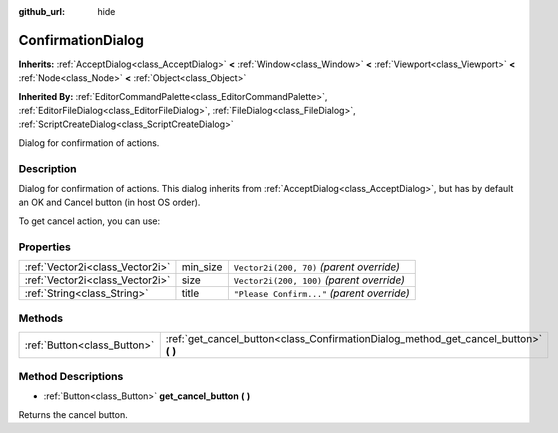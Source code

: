 :github_url: hide

.. Generated automatically by doc/tools/makerst.py in Godot's source tree.
.. DO NOT EDIT THIS FILE, but the ConfirmationDialog.xml source instead.
.. The source is found in doc/classes or modules/<name>/doc_classes.

.. _class_ConfirmationDialog:

ConfirmationDialog
==================

**Inherits:** :ref:`AcceptDialog<class_AcceptDialog>` **<** :ref:`Window<class_Window>` **<** :ref:`Viewport<class_Viewport>` **<** :ref:`Node<class_Node>` **<** :ref:`Object<class_Object>`

**Inherited By:** :ref:`EditorCommandPalette<class_EditorCommandPalette>`, :ref:`EditorFileDialog<class_EditorFileDialog>`, :ref:`FileDialog<class_FileDialog>`, :ref:`ScriptCreateDialog<class_ScriptCreateDialog>`

Dialog for confirmation of actions.

Description
-----------

Dialog for confirmation of actions. This dialog inherits from :ref:`AcceptDialog<class_AcceptDialog>`, but has by default an OK and Cancel button (in host OS order).

To get cancel action, you can use:


.. tabs::

 .. code-tab:: gdscript

    get_cancel().connect("pressed", self, "cancelled")

 .. code-tab:: csharp

    GetCancel().Connect("pressed", this, nameof(Cancelled));



Properties
----------

+---------------------------------+----------+---------------------------------------------+
| :ref:`Vector2i<class_Vector2i>` | min_size | ``Vector2i(200, 70)`` *(parent override)*   |
+---------------------------------+----------+---------------------------------------------+
| :ref:`Vector2i<class_Vector2i>` | size     | ``Vector2i(200, 100)`` *(parent override)*  |
+---------------------------------+----------+---------------------------------------------+
| :ref:`String<class_String>`     | title    | ``"Please Confirm..."`` *(parent override)* |
+---------------------------------+----------+---------------------------------------------+

Methods
-------

+-----------------------------+-----------------------------------------------------------------------------------------+
| :ref:`Button<class_Button>` | :ref:`get_cancel_button<class_ConfirmationDialog_method_get_cancel_button>` **(** **)** |
+-----------------------------+-----------------------------------------------------------------------------------------+

Method Descriptions
-------------------

.. _class_ConfirmationDialog_method_get_cancel_button:

- :ref:`Button<class_Button>` **get_cancel_button** **(** **)**

Returns the cancel button.

.. |virtual| replace:: :abbr:`virtual (This method should typically be overridden by the user to have any effect.)`
.. |const| replace:: :abbr:`const (This method has no side effects. It doesn't modify any of the instance's member variables.)`
.. |vararg| replace:: :abbr:`vararg (This method accepts any number of arguments after the ones described here.)`
.. |constructor| replace:: :abbr:`constructor (This method is used to construct a type.)`
.. |static| replace:: :abbr:`static (This method doesn't need an instance to be called, so it can be called directly using the class name.)`
.. |operator| replace:: :abbr:`operator (This method describes a valid operator to use with this type as left-hand operand.)`
